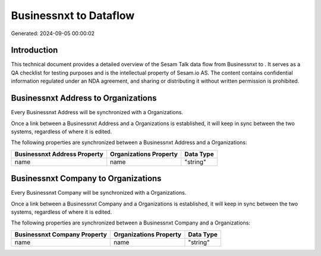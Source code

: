 ========================
Businessnxt to  Dataflow
========================

Generated: 2024-09-05 00:00:02

Introduction
------------

This technical document provides a detailed overview of the Sesam Talk data flow from Businessnxt to . It serves as a QA checklist for testing purposes and is the intellectual property of Sesam.io AS. The content contains confidential information regulated under an NDA agreement, and sharing or distributing it without written permission is prohibited.

Businessnxt Address to  Organizations
-------------------------------------
Every Businessnxt Address will be synchronized with a  Organizations.

Once a link between a Businessnxt Address and a  Organizations is established, it will keep in sync between the two systems, regardless of where it is edited.

The following properties are synchronized between a Businessnxt Address and a  Organizations:

.. list-table::
   :header-rows: 1

   * - Businessnxt Address Property
     -  Organizations Property
     -  Data Type
   * - name
     - name
     - "string"


Businessnxt Company to  Organizations
-------------------------------------
Every Businessnxt Company will be synchronized with a  Organizations.

Once a link between a Businessnxt Company and a  Organizations is established, it will keep in sync between the two systems, regardless of where it is edited.

The following properties are synchronized between a Businessnxt Company and a  Organizations:

.. list-table::
   :header-rows: 1

   * - Businessnxt Company Property
     -  Organizations Property
     -  Data Type
   * - name
     - name
     - "string"

